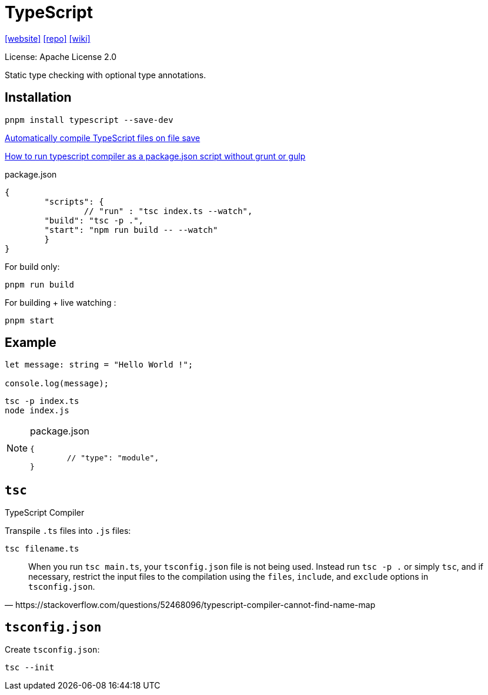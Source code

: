= TypeScript
:url-website: https://www.typescriptlang.org/
:url-repo: https://github.com/microsoft/TypeScript
:url-wiki: https://en.wikipedia.org/wiki/TypeScript

{url-website}[[website\]]
{url-repo}[[repo\]]
{url-wiki}[[wiki\]]

License: Apache License 2.0

Static type checking with optional type annotations.

== Installation

[source,bash]
----
pnpm install typescript --save-dev
----

https://stackoverflow.com/questions/51128841/automatically-compile-typescript-files-on-file-save[Automatically compile TypeScript files on file save]

https://stackoverflow.com/questions/31749952/how-to-run-typescript-compiler-as-a-package-json-script-without-grunt-or-gulp[How to run typescript compiler as a package.json script without grunt or gulp]

[source,json,title="package.json"]
----
{
	"scripts": {
		// "run" : "tsc index.ts --watch", 
        "build": "tsc -p .",
        "start": "npm run build -- --watch"
	}
}
----

For build only: 

[source,bash]
----
pnpm run build
----

For building + live watching : 

[source,bash]
----
pnpm start
----

== Example

[,typescript,"index.ts"]
----
let message: string = "Hello World !";

console.log(message);
----

[source,bash]
----
tsc -p index.ts
node index.js
----

[NOTE]
====
[,json,title="package.json"]
----
{
	// "type": "module",
}
----
====

== `tsc`

TypeScript Compiler

Transpile `.ts` files into `.js` files:

[source,bash]
----
tsc filename.ts
----

[,https://stackoverflow.com/questions/52468096/typescript-compiler-cannot-find-name-map]
____
When you run `tsc main.ts`, your `tsconfig.json` file is not being used. 
Instead run `tsc -p .` or simply `tsc`, and if necessary, restrict the input files to the compilation using the `files`, `include`, and `exclude` options in `tsconfig.json`.
____

== `tsconfig.json`

Create `tsconfig.json`: 

[source,bash]
----
tsc --init
----